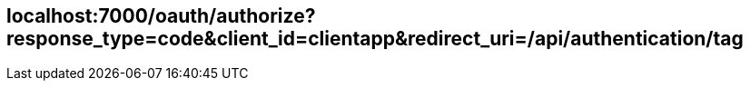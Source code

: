 == localhost:7000/oauth/authorize?response_type=code&client_id=clientapp&redirect_uri=/api/authentication/tag